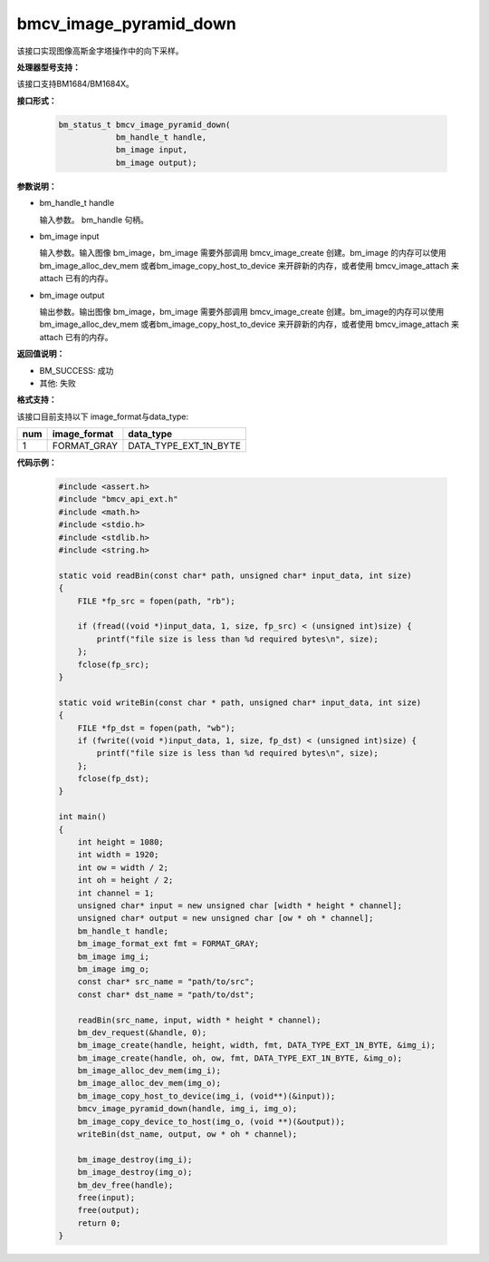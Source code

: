 bmcv_image_pyramid_down
=======================

该接口实现图像高斯金字塔操作中的向下采样。


**处理器型号支持：**

该接口支持BM1684/BM1684X。


**接口形式：**

    .. code-block:: c

        bm_status_t bmcv_image_pyramid_down(
                    bm_handle_t handle,
                    bm_image input,
                    bm_image output);


**参数说明：**

* bm_handle_t handle

  输入参数。 bm_handle 句柄。

* bm_image input

  输入参数。输入图像 bm_image，bm_image 需要外部调用 bmcv_image_create 创建。bm_image 的内存可以使用 bm_image_alloc_dev_mem 或者bm_image_copy_host_to_device 来开辟新的内存，或者使用 bmcv_image_attach
  来 attach 已有的内存。

* bm_image output

  输出参数。输出图像 bm_image，bm_image 需要外部调用 bmcv_image_create 创建。bm_image的内存可以使用 bm_image_alloc_dev_mem 或者bm_image_copy_host_to_device 来开辟新的内存，或者使用 bmcv_image_attach
  来 attach 已有的内存。


**返回值说明：**

* BM_SUCCESS: 成功

* 其他: 失败


**格式支持：**

该接口目前支持以下 image_format与data_type:

+-----+------------------------+------------------------+
| num | image_format           | data_type              |
+=====+========================+========================+
| 1   | FORMAT_GRAY            | DATA_TYPE_EXT_1N_BYTE  |
+-----+------------------------+------------------------+


**代码示例：**

    .. code-block:: c

        #include <assert.h>
        #include "bmcv_api_ext.h"
        #include <math.h>
        #include <stdio.h>
        #include <stdlib.h>
        #include <string.h>

        static void readBin(const char* path, unsigned char* input_data, int size)
        {
            FILE *fp_src = fopen(path, "rb");

            if (fread((void *)input_data, 1, size, fp_src) < (unsigned int)size) {
                printf("file size is less than %d required bytes\n", size);
            };
            fclose(fp_src);
        }

        static void writeBin(const char * path, unsigned char* input_data, int size)
        {
            FILE *fp_dst = fopen(path, "wb");
            if (fwrite((void *)input_data, 1, size, fp_dst) < (unsigned int)size) {
                printf("file size is less than %d required bytes\n", size);
            };
            fclose(fp_dst);
        }

        int main()
        {
            int height = 1080;
            int width = 1920;
            int ow = width / 2;
            int oh = height / 2;
            int channel = 1;
            unsigned char* input = new unsigned char [width * height * channel];
            unsigned char* output = new unsigned char [ow * oh * channel];
            bm_handle_t handle;
            bm_image_format_ext fmt = FORMAT_GRAY;
            bm_image img_i;
            bm_image img_o;
            const char* src_name = "path/to/src";
            const char* dst_name = "path/to/dst";

            readBin(src_name, input, width * height * channel);
            bm_dev_request(&handle, 0);
            bm_image_create(handle, height, width, fmt, DATA_TYPE_EXT_1N_BYTE, &img_i);
            bm_image_create(handle, oh, ow, fmt, DATA_TYPE_EXT_1N_BYTE, &img_o);
            bm_image_alloc_dev_mem(img_i);
            bm_image_alloc_dev_mem(img_o);
            bm_image_copy_host_to_device(img_i, (void**)(&input));
            bmcv_image_pyramid_down(handle, img_i, img_o);
            bm_image_copy_device_to_host(img_o, (void **)(&output));
            writeBin(dst_name, output, ow * oh * channel);

            bm_image_destroy(img_i);
            bm_image_destroy(img_o);
            bm_dev_free(handle);
            free(input);
            free(output);
            return 0;
        }
